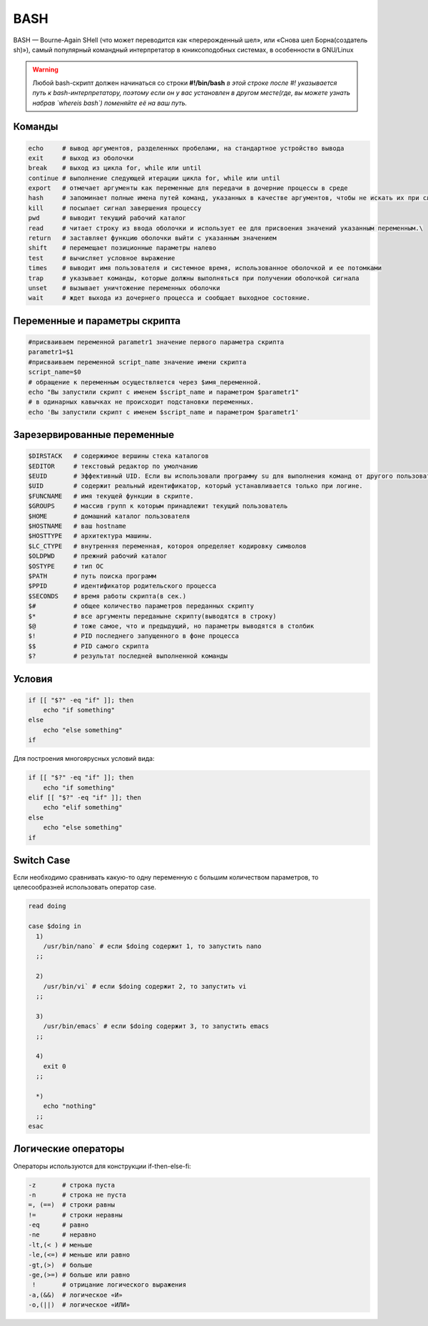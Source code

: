 
BASH
~~~~~~~

BASH — Bourne-Again SHell (что может переводится как «перерожденный шел», или «Снова шел Борна(создатель sh)»), самый популярный командный интерпретатор в юниксоподобных системах, в особенности в GNU/Linux

.. warning::

  Любой bash-скрипт должен начинаться со строки
  **#!/bin/bash**
  *в этой строке после #! указывается путь к bash-интерпретатору, поэтому если он у вас установлен в другом месте(где, вы можете узнать набрав `whereis bash`) поменяйте её на ваш путь.*


Команды 
""""""""""

.. code-block:: bash

  echo     # вывод аргументов, разделенных пробелами, на стандартное устройство вывода  
  exit     # выход из оболочки  
  break    # выход из цикла for, while или until  
  continue # выполнение следующей итерации цикла for, while или until  
  export   # отмечает аргументы как переменные для передачи в дочерние процессы в среде  
  hash     # запоминает полные имена путей команд, указанных в качестве аргументов, чтобы не искать их при следующем обращении  
  kill     # посылает сигнал завершения процессу  
  pwd      # выводит текущий рабочий каталог  
  read     # читает строку из ввода оболочки и использует ее для присвоения значений указанным переменным.\  
  return   # заставляет функцию оболочки выйти с указанным значением  
  shift    # перемещает позиционные параметры налево  
  test     # вычисляет условное выражение  
  times    # выводит имя пользователя и системное время, использованное оболочкой и ее потомками  
  trap     # указывает команды, которые должны выполняться при получении оболочкой сигнала  
  unset    # вызывает уничтожение переменных оболочки  
  wait     # ждет выхода из дочернего процесса и сообщает выходное состояние.  


Переменные и параметры скрипта
""""""""""""""""""""""""""""""""

.. code-block:: bash

  #присваиваем переменной parametr1 значение первого параметра скрипта  
  parametr1=$1
  #присваиваем переменной script_name значение имени скрипта  
  script_name=$0
  # обращение к переменным осуществляется через $имя_переменной.  
  echo "Вы запустили скрипт с именем $script_name и параметром $parametr1"
  # в одинарных кавычках не происходит подстановки переменных.  
  echo 'Вы запустили скрипт с именем $script_name и параметром $parametr1'

Зарезервированные переменные
""""""""""""""""""""""""""""""

.. code-block:: bash

  $DIRSTACK   # содержимое вершины стека каталогов  
  $EDITOR     # текстовый редактор по умолчанию  
  $EUID       # Эффективный UID. Если вы использовали программу su для выполнения команд от другого пользователя, то эта переменная содержит UID этого пользователя, в то время как...  
  $UID        # содержит реальный идентификатор, который устанавливается только при логине.  
  $FUNCNAME   # имя текущей функции в скрипте.  
  $GROUPS     # массив групп к которым принадлежит текущий пользователь  
  $HOME       # домашний каталог пользователя  
  $HOSTNAME   # ваш hostname  
  $HOSTTYPE   # архитектура машины.  
  $LC_CTYPE   # внутренняя переменная, котороя определяет кодировку символов  
  $OLDPWD     # прежний рабочий каталог  
  $OSTYPE     # тип ОС  
  $PATH       # путь поиска программ  
  $PPID       # идентификатор родительского процесса  
  $SECONDS    # время работы скрипта(в сек.)  
  $#          # общее количество параметров переданных скрипту  
  $*          # все аргументы переданыне скрипту(выводятся в строку)  
  $@          # тоже самое, что и предыдущий, но параметры выводятся в столбик  
  $!          # PID последнего запущенного в фоне процесса  
  $$          # PID самого скрипта 
  $?          # результат последней выполненной команды


Условия
"""""""""""

.. code-block:: bash

  if [[ "$?" -eq "if" ]]; then
      echo "if something"
  else  
      echo "else something" 
  if


Для построения многоярусных условий вида:

.. code-block:: bash

  if [[ "$?" -eq "if" ]]; then
      echo "if something"
  elif [[ "$?" -eq "if" ]]; then
      echo "elif something" 
  else
      echo "else something"  
  if

Switch Case
""""""""""""""

Если необходимо сравнивать какую-то одну переменную с большим количеством параметров, то целесообразней использовать оператор case.


.. code-block:: bash


  read doing

  case $doing in
    1)
      /usr/bin/nano` # если $doing содержит 1, то запустить nano  
    ;;

    2)
      /usr/bin/vi` # если $doing содержит 2, то запустить vi  
    ;;

    3)
      /usr/bin/emacs` # если $doing содержит 3, то запустить emacs  
    ;;

    4)
      exit 0
    ;;

    *)
      echo "nothing"
    ;;
  esac



Логические операторы
"""""""""""""""""""""""

Операторы используются для конструкции if-then-else-fi:

.. code-block:: bash

  -z       # строка пуста  
  -n       # строка не пуста  
  =, (==)  # строки равны  
  !=       # строки неравны  
  -eq      # равно  
  -ne      # неравно  
  -lt,(< ) # меньше  
  -le,(<=) # меньше или равно  
  -gt,(>)  # больше  
  -ge,(>=) # больше или равно  
   !       # отрицание логического выражения  
  -a,(&&)  # логическое «И»  
  -o,(||)  # логическое «ИЛИ»  
